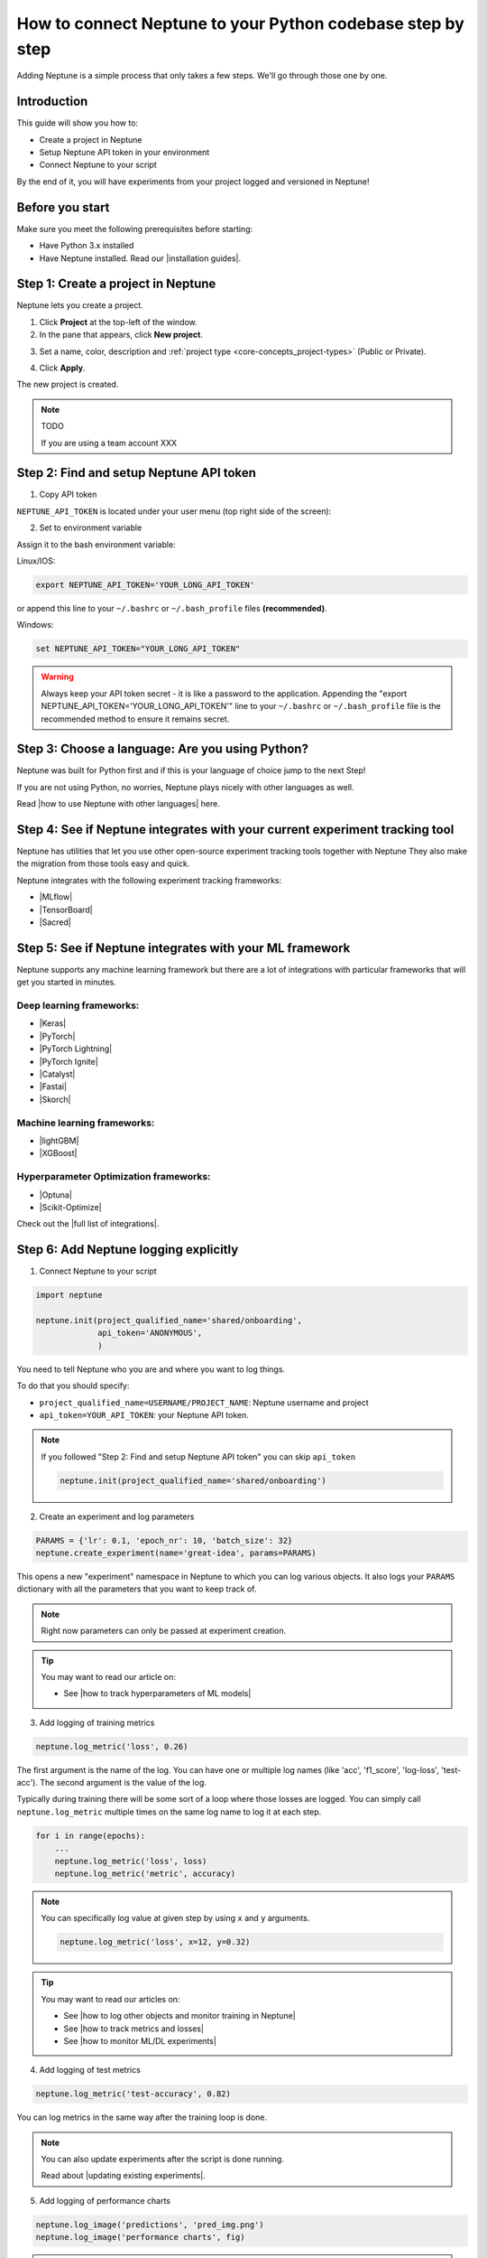 How to connect Neptune to your Python codebase step by step
===========================================================

Adding Neptune is a simple process that only takes a few steps.
We'll go through those one by one.

Introduction
------------

This guide will show you how to:

- Create a project in Neptune
- Setup Neptune API token in your environment
- Connect Neptune to your script

By the end of it, you will have experiments from your project logged and versioned in Neptune!

Before you start
----------------

Make sure you meet the following prerequisites before starting:

* Have Python 3.x installed
* Have Neptune installed. Read our |installation guides|.

Step 1: Create a project in Neptune
-----------------------------------

Neptune lets you create a project.

1. Click **Project** at the top-left of the window.

2. In the pane that appears, click **New project**.

.. image:: ../../_static/images/how-to/team-management/create-project-1.png
   :target: ../../_static/images/how-to/team-management/create-project-1.png
   :alt: Go to new project panel

3. Set a name, color, description and :ref:`project type <core-concepts_project-types>` (Public or Private).

.. image:: ../../_static/images/how-to/team-management/create-project-2.png
   :target: ../../_static/images/how-to/team-management/create-project-2.png
   :alt: Create new project

4. Click **Apply**.

The new project is created.

.. note::

    TODO

    If you are using a team account XXX

Step 2: Find and setup Neptune API token
----------------------------------------

1. Copy API token

``NEPTUNE_API_TOKEN`` is located under your user menu (top right side of the screen):

.. image:: ../../_static/images/others/get_token.gif
  :target: ../../_static/images/others/get_token.gif
  :alt: Get API token

2. Set to environment variable

Assign it to the bash environment variable:

Linux/IOS:

.. code:: bash

    export NEPTUNE_API_TOKEN='YOUR_LONG_API_TOKEN'

or append this line to your ``~/.bashrc`` or ``~/.bash_profile`` files **(recommended)**.

Windows:

.. code-block:: bat

    set NEPTUNE_API_TOKEN="YOUR_LONG_API_TOKEN"

.. warning::

    Always keep your API token secret - it is like a password to the application.
    Appending the "export NEPTUNE_API_TOKEN='YOUR_LONG_API_TOKEN'" line to your ``~/.bashrc`` or ``~/.bash_profile``
    file is the recommended method to ensure it remains secret.

Step 3: Choose a language: Are you using Python?
------------------------------------------------

Neptune was built for Python first and if this is your language of choice jump to the next Step!

If you are not using Python, no worries, Neptune plays nicely with other languages as well.

Read |how to use Neptune with other languages| here.

Step 4: See if Neptune integrates with your current experiment tracking tool
----------------------------------------------------------------------------

Neptune has utilities that let you use other open-source experiment tracking tools together with Neptune
They also make the migration from those tools easy and quick.

Neptune integrates with the following experiment tracking frameworks:

- |MLflow|
- |TensorBoard|
- |Sacred|

Step 5: See if Neptune integrates with your ML framework
--------------------------------------------------------

Neptune supports any machine learning framework but there are a lot of integrations with particular frameworks that will get you started in minutes.

Deep learning frameworks:
^^^^^^^^^^^^^^^^^^^^^^^^^

- |Keras|
- |PyTorch|
- |PyTorch Lightning|
- |PyTorch Ignite|
- |Catalyst|
- |Fastai|
- |Skorch|

Machine learning frameworks:
^^^^^^^^^^^^^^^^^^^^^^^^^^^^

- |lightGBM|
- |XGBoost|

Hyperparameter Optimization frameworks:
^^^^^^^^^^^^^^^^^^^^^^^^^^^^^^^^^^^^^^^

- |Optuna|
- |Scikit-Optimize|

Check out the |full list of integrations|.

Step 6: Add Neptune logging explicitly
--------------------------------------

1. Connect Neptune to your script

.. code:: python

    import neptune

    neptune.init(project_qualified_name='shared/onboarding',
                 api_token='ANONYMOUS',
                 )

You need to tell Neptune who you are and where you want to log things.

To do that you should specify:

- ``project_qualified_name=USERNAME/PROJECT_NAME``: Neptune username and project
- ``api_token=YOUR_API_TOKEN``: your Neptune API token.

.. note::

    If you followed "Step 2: Find and setup Neptune API token" you can skip ``api_token``

    .. code:: python

        neptune.init(project_qualified_name='shared/onboarding')

2. Create an experiment and log parameters

.. code:: python

    PARAMS = {'lr': 0.1, 'epoch_nr': 10, 'batch_size': 32}
    neptune.create_experiment(name='great-idea', params=PARAMS)

This opens a new "experiment" namespace in Neptune to which you can log various objects.
It also logs your ``PARAMS`` dictionary with all the parameters that you want to keep track of.

.. note::

    Right now parameters can only be passed at experiment creation.

.. tip::

    You may want to read our article on:

    - See |how to track hyperparameters of ML models|

3. Add logging of training metrics

.. code:: python

    neptune.log_metric('loss', 0.26)

The first argument is the name of the log. You can have one or multiple log names (like 'acc', 'f1_score', 'log-loss', 'test-acc').
The second argument is the value of the log.

Typically during training there will be some sort of a loop where those losses are logged.
You can simply call ``neptune.log_metric`` multiple times on the same log name to log it at each step.

.. code:: python

    for i in range(epochs):
        ...
        neptune.log_metric('loss', loss)
        neptune.log_metric('metric', accuracy)

.. note::

    You can specifically log value at given step by using ``x`` and ``y`` arguments.

    .. code:: python

        neptune.log_metric('loss', x=12, y=0.32)

.. tip::

    You may want to read our articles on:

    - See |how to log other objects and monitor training in Neptune|
    - See |how to track metrics and losses|
    - See |how to monitor ML/DL experiments|

4. Add logging of test metrics

.. code:: python

    neptune.log_metric('test-accuracy', 0.82)

You can log metrics in the same way after the training loop is done.

.. note::

    You can also update experiments after the script is done running.

    Read about |updating existing experiments|.

5. Add logging of performance charts

.. code:: python

    neptune.log_image('predictions', 'pred_img.png')
    neptune.log_image('performance charts', fig)

.. tip::

    There are many other object that you can log to Neptune.
    You may want to read our articles on:

    - See |how to log other objects and monitor training in Neptune|

6. Add logging of model binary

.. code:: python

    neptune.log_artifact('model.pkl')

You save your model to a file and log that file to Neptune.

.. tip::

    There is a helper function in neptune-contrib called |log pickle| for logging picklable Python objects without saving them to disk.

    It works like this:

    .. code:: python

        from neptunecontrib.api import log_pickle

        log_pickle(model)

Run your script and see your experiment in Neptune UI
-----------------------------------------------------

|Logging video|

What is next?
-------------

- See |how to log other objects and monitor training in Neptune|
- See |how to track hyperparameters of ML models|
- See |how to track metrics and losses|
- See |how to monitor ML/DL experiments|
- Check the |full list of integrations|

.. |installation guides| raw:: html

    <a href="/getting-started/installation/index.html">installation guides</a>

.. |how to use Neptune with other languages| raw:: html

    <a href="/getting-started/adding-neptune/not-using-python.html">how to use Neptune with other languages</a>

.. |MLflow| raw:: html

    <a href="/integrations/mlflow.html">MLflow</a>

.. |TensorBoard| raw:: html

    <a href="/integrations/tensorboard.html">TensorBoard</a>

.. |Sacred| raw:: html

    <a href="/integrations/sacred.html">Sacred</a>

.. |Logging video| raw:: html

    <iframe width="560" height="315" src="https://www.youtube.com/embed/of4Q7TkUAVA" frameborder="0" allow="accelerometer; autoplay; encrypted-media; gyroscope; picture-in-picture" allowfullscreen></iframe>

.. |Keras| raw:: html

    <a href="/integrations/keras.html">Keras</a>

.. |PyTorch| raw:: html

    <a href="/integrations/pytorch.html">PyTorch</a>

.. |PyTorch Lightning| raw:: html

    <a href="/integrations/pytorch_lightning.html">PyTorch Lightning</a>

.. |PyTorch Ignite| raw:: html

    <a href="/integrations/pytorch_ignite.html">PyTorch Ignite</a>

.. |Catalyst| raw:: html

    <a href="/integrations/catalyst.html">Catalyst</a>

.. |Fastai| raw:: html

    <a href="/integrations/fastai.html">Fastai</a>

.. |Skorch| raw:: html

    <a href="/integrations/skorch.html">Skorch</a>

.. |lightGBM| raw:: html

    <a href="/integrations/lightgbm.html">lightGBM</a>

.. |XGBoost| raw:: html

    <a href="/integrations/xgboost.html">XGBoost</a>

.. |Optuna| raw:: html

    <a href="/integrations/optuna.html">Optuna</a>

.. |Scikit-Optimize| raw:: html

    <a href="/integrations/skopt.html">Scikit-Optimize</a>


.. |full list of integrations| raw:: html

    <a href="/integrations/index.html">full list of integrations</a>

.. |how to log other objects and monitor training in Neptune| raw:: html

    <a href="https://neptune.ai/blog/monitoring-machine-learning-experiments-guide" target="_blank">how to log other objects and monitor training in Neptune</a>


.. |how to track hyperparameters of ML models| raw:: html

    <a href="https://neptune.ai/blog/how-to-track-hyperparameters" target="_blank">how to track hyperparameters of ML models</a>

.. |how to track metrics and losses| raw:: html

    <a href="https://neptune.ai/blog/how-to-track-machine-learning-model-metrics" target="_blank">how to track metrics and losses</a>

.. |how to monitor ML/DL experiments| raw:: html

    <a href="https://neptune.ai/blog/how-to-monitor-machine-learning-and-deep-learning-experiments" target="_blank">how to monitor ML/DL experiments</a>

.. |updating existing experiments| raw:: html

    <a href="/logging-data-to-neptune/updating/index.html">full list of integrations</a>

.. |log pickle| raw:: html

    <a href="/api-reference/neptunecontrib/api/index.html?highlight=log%20pickle#neptunecontrib.api.log_pickle">log_pickle</a>
